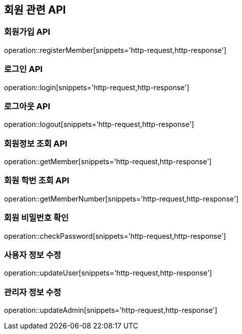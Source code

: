 == 회원 관련 API

=== 회원가입 API

operation::registerMember[snippets='http-request,http-response']

=== 로그인 API

operation::login[snippets='http-request,http-response']

=== 로그아웃 API

operation::logout[snippets='http-request,http-response']

=== 회원정보 조회 API

operation::getMember[snippets='http-request,http-response']

=== 회원 학번 조회 API

operation::getMemberNumber[snippets='http-request,http-response']

=== 회원 비밀번호 확인

operation::checkPassword[snippets='http-request,http-response']

=== 사용자 정보 수정

operation::updateUser[snippets='http-request,http-response']

=== 관리자 정보 수정

operation::updateAdmin[snippets='http-request,http-response']